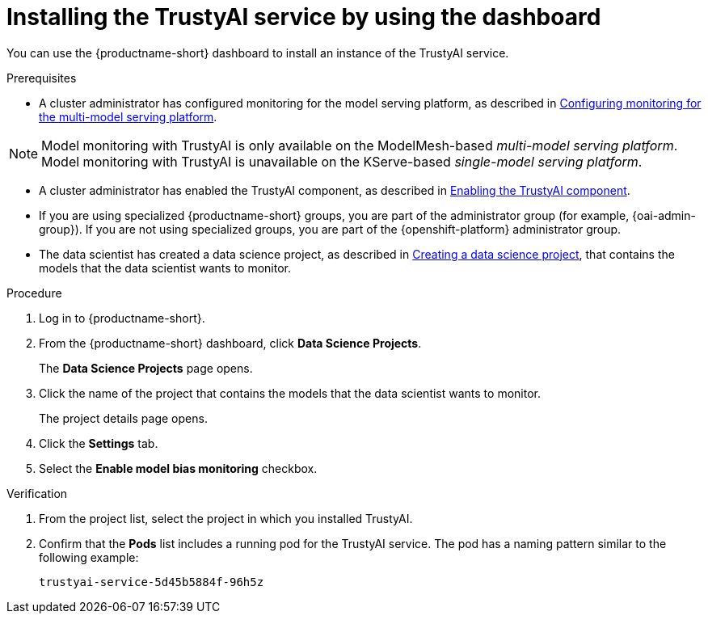 :_module-type: PROCEDURE

[id='installing-trustyai-service-using-dashboard_{context}']
= Installing the TrustyAI service by using the dashboard

[role='_abstract']
You can use the {productname-short} dashboard to install an instance of the TrustyAI service.

.Prerequisites

* A cluster administrator has configured monitoring for the model serving platform, as described in xref:configuring-monitoring-for-the-multi-model-serving-platform_monitor[Configuring monitoring for the multi-model serving platform].

[NOTE]
====
Model monitoring with TrustyAI is only available on the ModelMesh-based _multi-model serving platform_. Model monitoring with TrustyAI is unavailable on the KServe-based _single-model serving platform_.
====

* A cluster administrator has enabled the TrustyAI component, as described in xref:enabling-trustyai-component_monitor[Enabling the TrustyAI component].

ifndef::upstream[]
* If you are using specialized {productname-short} groups, you are part of the administrator group (for example, {oai-admin-group}). If you are not using specialized groups, you are part of the {openshift-platform} administrator group.

* The data scientist has created a data science project, as described in link:{rhoaidocshome}{default-format-url}/working_on_data_science_projects/using-data-science-projects_projects#creating-a-data-science-project_projects[Creating a data science project], that contains the models that the data scientist wants to monitor.
endif::[]

ifdef::upstream[]
* If you are using specialized {productname-short} groups, you are part of the administrator group (for example, {odh-admin-group}). If you are not using specialized groups, you are part of the {openshift-platform} administrator group.

* The data scientist has created a data science project, as described in link:{odhdocshome}/working-on-data-science-projects/#creating-a-data-science-project_projects[Creating a data science project], that contains the models that the data scientist wants to monitor.
endif::[]

.Procedure
. Log in to {productname-short}.
. From the {productname-short} dashboard, click *Data Science Projects*.
+
The *Data Science Projects* page opens.
. Click the name of the project that contains the models that the data scientist wants to monitor.
+
The project details page opens.
. Click the *Settings* tab.
. Select the *Enable model bias monitoring* checkbox.

.Verification
ifdef::upstream,self-managed[]
. In the {openshift-platform} web console, click *Workloads* → *Pods*.
endif::[]
ifdef::cloud-service[]
. In the OpenShift web console, click *Workloads* → *Pods*.
endif::[]
. From the project list, select the project in which you installed TrustyAI.
. Confirm that the *Pods* list includes a running pod for the TrustyAI service. The pod has a naming pattern similar to the following example:
+
----
trustyai-service-5d45b5884f-96h5z
----

